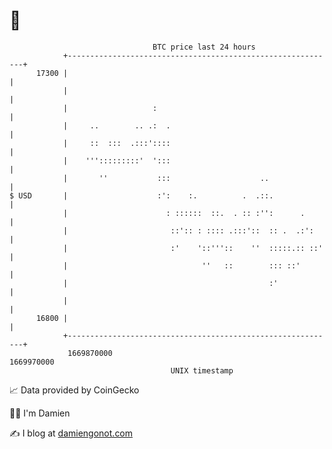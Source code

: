 * 👋

#+begin_example
                                   BTC price last 24 hours                    
               +------------------------------------------------------------+ 
         17300 |                                                            | 
               |                                                            | 
               |                   :                                        | 
               |     ..        .. .:  .                                     | 
               |     ::  :::  .:::'::::                                     | 
               |    ''':::::::::'  ':::                                     | 
               |       ''           :::                    ..               | 
   $ USD       |                    :':    :.          .  .::.              | 
               |                      : ::::::  ::.  . :: :'':      .       | 
               |                       ::':: : :::: .:::'::  :: .  .:':     | 
               |                       :'    '::'''::    ''  :::::.:: ::'   | 
               |                              ''   ::        ::: ::'        | 
               |                                             :'             | 
               |                                                            | 
         16800 |                                                            | 
               +------------------------------------------------------------+ 
                1669870000                                        1669970000  
                                       UNIX timestamp                         
#+end_example
📈 Data provided by CoinGecko

🧑‍💻 I'm Damien

✍️ I blog at [[https://www.damiengonot.com][damiengonot.com]]
